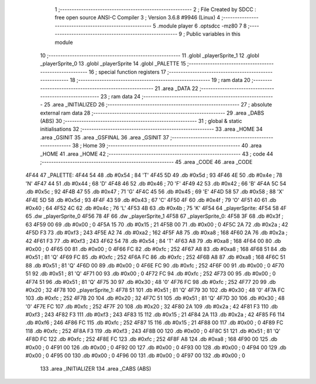                              1 ;--------------------------------------------------------
                              2 ; File Created by SDCC : free open source ANSI-C Compiler
                              3 ; Version 3.6.8 #9946 (Linux)
                              4 ;--------------------------------------------------------
                              5 	.module player
                              6 	.optsdcc -mz80
                              7 	
                              8 ;--------------------------------------------------------
                              9 ; Public variables in this module
                             10 ;--------------------------------------------------------
                             11 	.globl _playerSprite_1
                             12 	.globl _playerSprite_0
                             13 	.globl _playerSprite
                             14 	.globl _PALETTE
                             15 ;--------------------------------------------------------
                             16 ; special function registers
                             17 ;--------------------------------------------------------
                             18 ;--------------------------------------------------------
                             19 ; ram data
                             20 ;--------------------------------------------------------
                             21 	.area _DATA
                             22 ;--------------------------------------------------------
                             23 ; ram data
                             24 ;--------------------------------------------------------
                             25 	.area _INITIALIZED
                             26 ;--------------------------------------------------------
                             27 ; absolute external ram data
                             28 ;--------------------------------------------------------
                             29 	.area _DABS (ABS)
                             30 ;--------------------------------------------------------
                             31 ; global & static initialisations
                             32 ;--------------------------------------------------------
                             33 	.area _HOME
                             34 	.area _GSINIT
                             35 	.area _GSFINAL
                             36 	.area _GSINIT
                             37 ;--------------------------------------------------------
                             38 ; Home
                             39 ;--------------------------------------------------------
                             40 	.area _HOME
                             41 	.area _HOME
                             42 ;--------------------------------------------------------
                             43 ; code
                             44 ;--------------------------------------------------------
                             45 	.area _CODE
                             46 	.area _CODE
   4F44                      47 _PALETTE:
   4F44 54                   48 	.db #0x54	; 84	'T'
   4F45 5D                   49 	.db #0x5d	; 93
   4F46 4E                   50 	.db #0x4e	; 78	'N'
   4F47 44                   51 	.db #0x44	; 68	'D'
   4F48 46                   52 	.db #0x46	; 70	'F'
   4F49 42                   53 	.db #0x42	; 66	'B'
   4F4A 5C                   54 	.db #0x5c	; 92
   4F4B 47                   55 	.db #0x47	; 71	'G'
   4F4C 45                   56 	.db #0x45	; 69	'E'
   4F4D 58                   57 	.db #0x58	; 88	'X'
   4F4E 5D                   58 	.db #0x5d	; 93
   4F4F 43                   59 	.db #0x43	; 67	'C'
   4F50 4F                   60 	.db #0x4f	; 79	'O'
   4F51 40                   61 	.db #0x40	; 64
   4F52 4C                   62 	.db #0x4c	; 76	'L'
   4F53 4B                   63 	.db #0x4b	; 75	'K'
   4F54                      64 _playerSprite:
   4F54 58 4F                65 	.dw _playerSprite_0
   4F56 78 4F                66 	.dw _playerSprite_1
   4F58                      67 _playerSprite_0:
   4F58 3F                   68 	.db #0x3f	; 63
   4F59 00                   69 	.db #0x00	; 0
   4F5A 15                   70 	.db #0x15	; 21
   4F5B 00                   71 	.db #0x00	; 0
   4F5C 2A                   72 	.db #0x2a	; 42
   4F5D F3                   73 	.db #0xf3	; 243
   4F5E A2                   74 	.db #0xa2	; 162
   4F5F A8                   75 	.db #0xa8	; 168
   4F60 2A                   76 	.db #0x2a	; 42
   4F61 F3                   77 	.db #0xf3	; 243
   4F62 54                   78 	.db #0x54	; 84	'T'
   4F63 A8                   79 	.db #0xa8	; 168
   4F64 00                   80 	.db #0x00	; 0
   4F65 00                   81 	.db #0x00	; 0
   4F66 FC                   82 	.db #0xfc	; 252
   4F67 A8                   83 	.db #0xa8	; 168
   4F68 51                   84 	.db #0x51	; 81	'Q'
   4F69 FC                   85 	.db #0xfc	; 252
   4F6A FC                   86 	.db #0xfc	; 252
   4F6B A8                   87 	.db #0xa8	; 168
   4F6C 51                   88 	.db #0x51	; 81	'Q'
   4F6D 00                   89 	.db #0x00	; 0
   4F6E FC                   90 	.db #0xfc	; 252
   4F6F 00                   91 	.db #0x00	; 0
   4F70 51                   92 	.db #0x51	; 81	'Q'
   4F71 00                   93 	.db #0x00	; 0
   4F72 FC                   94 	.db #0xfc	; 252
   4F73 00                   95 	.db #0x00	; 0
   4F74 51                   96 	.db #0x51	; 81	'Q'
   4F75 30                   97 	.db #0x30	; 48	'0'
   4F76 FC                   98 	.db #0xfc	; 252
   4F77 20                   99 	.db #0x20	; 32
   4F78                     100 _playerSprite_1:
   4F78 51                  101 	.db #0x51	; 81	'Q'
   4F79 30                  102 	.db #0x30	; 48	'0'
   4F7A FC                  103 	.db #0xfc	; 252
   4F7B 20                  104 	.db #0x20	; 32
   4F7C 51                  105 	.db #0x51	; 81	'Q'
   4F7D 30                  106 	.db #0x30	; 48	'0'
   4F7E FC                  107 	.db #0xfc	; 252
   4F7F 20                  108 	.db #0x20	; 32
   4F80 2A                  109 	.db #0x2a	; 42
   4F81 F3                  110 	.db #0xf3	; 243
   4F82 F3                  111 	.db #0xf3	; 243
   4F83 15                  112 	.db #0x15	; 21
   4F84 2A                  113 	.db #0x2a	; 42
   4F85 F6                  114 	.db #0xf6	; 246
   4F86 FC                  115 	.db #0xfc	; 252
   4F87 15                  116 	.db #0x15	; 21
   4F88 00                  117 	.db #0x00	; 0
   4F89 FC                  118 	.db #0xfc	; 252
   4F8A F3                  119 	.db #0xf3	; 243
   4F8B 00                  120 	.db #0x00	; 0
   4F8C 51                  121 	.db #0x51	; 81	'Q'
   4F8D FC                  122 	.db #0xfc	; 252
   4F8E FC                  123 	.db #0xfc	; 252
   4F8F A8                  124 	.db #0xa8	; 168
   4F90 00                  125 	.db #0x00	; 0
   4F91 00                  126 	.db #0x00	; 0
   4F92 00                  127 	.db #0x00	; 0
   4F93 00                  128 	.db #0x00	; 0
   4F94 00                  129 	.db #0x00	; 0
   4F95 00                  130 	.db #0x00	; 0
   4F96 00                  131 	.db #0x00	; 0
   4F97 00                  132 	.db #0x00	; 0
                            133 	.area _INITIALIZER
                            134 	.area _CABS (ABS)
